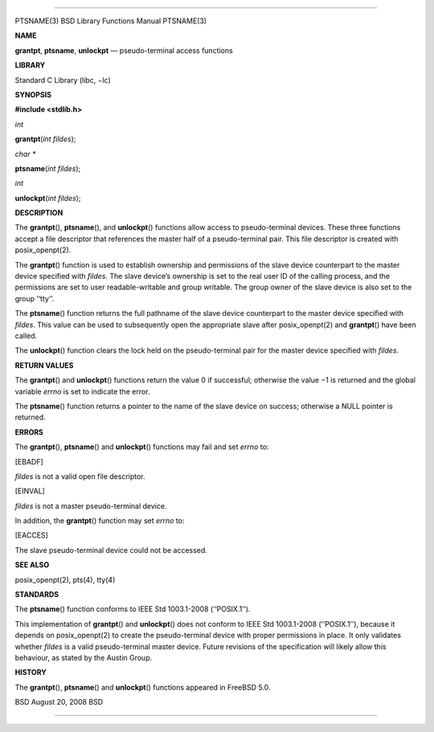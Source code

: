 --------------

PTSNAME(3) BSD Library Functions Manual PTSNAME(3)

**NAME**

**grantpt**, **ptsname**, **unlockpt** — pseudo-terminal access
functions

**LIBRARY**

Standard C Library (libc, −lc)

**SYNOPSIS**

**#include <stdlib.h>**

*int*

**grantpt**\ (*int fildes*);

*char \**

**ptsname**\ (*int fildes*);

*int*

**unlockpt**\ (*int fildes*);

**DESCRIPTION**

The **grantpt**\ (), **ptsname**\ (), and **unlockpt**\ () functions
allow access to pseudo-terminal devices. These three functions accept a
file descriptor that references the master half of a pseudo-terminal
pair. This file descriptor is created with posix_openpt(2).

The **grantpt**\ () function is used to establish ownership and
permissions of the slave device counterpart to the master device
specified with *fildes*. The slave device’s ownership is set to the real
user ID of the calling process, and the permissions are set to user
readable-writable and group writable. The group owner of the slave
device is also set to the group ‘‘tty’’.

The **ptsname**\ () function returns the full pathname of the slave
device counterpart to the master device specified with *fildes*. This
value can be used to subsequently open the appropriate slave after
posix_openpt(2) and **grantpt**\ () have been called.

The **unlockpt**\ () function clears the lock held on the
pseudo-terminal pair for the master device specified with *fildes*.

**RETURN VALUES**

The **grantpt**\ () and **unlockpt**\ () functions return the value 0 if
successful; otherwise the value −1 is returned and the global variable
*errno* is set to indicate the error.

The **ptsname**\ () function returns a pointer to the name of the slave
device on success; otherwise a NULL pointer is returned.

**ERRORS**

The **grantpt**\ (), **ptsname**\ () and **unlockpt**\ () functions may
fail and set *errno* to:

[EBADF]

*fildes* is not a valid open file descriptor.

[EINVAL]

*fildes* is not a master pseudo-terminal device.

In addition, the **grantpt**\ () function may set *errno* to:

[EACCES]

The slave pseudo-terminal device could not be accessed.

**SEE ALSO**

posix_openpt(2), pts(4), tty(4)

**STANDARDS**

The **ptsname**\ () function conforms to IEEE Std 1003.1-2008
(‘‘POSIX.1’’).

This implementation of **grantpt**\ () and **unlockpt**\ () does not
conform to IEEE Std 1003.1-2008 (‘‘POSIX.1’’), because it depends on
posix_openpt(2) to create the pseudo-terminal device with proper
permissions in place. It only validates whether *fildes* is a valid
pseudo-terminal master device. Future revisions of the specification
will likely allow this behaviour, as stated by the Austin Group.

**HISTORY**

The **grantpt**\ (), **ptsname**\ () and **unlockpt**\ () functions
appeared in FreeBSD 5.0.

BSD August 20, 2008 BSD

--------------
